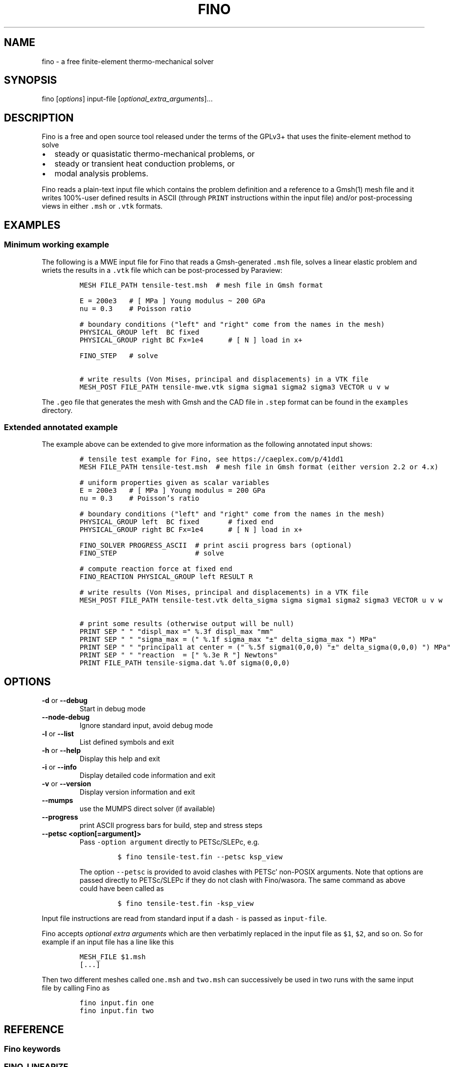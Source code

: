 .\" Automatically generated by Pandoc 2.9.2
.\"
.TH "FINO" "1" "" "Fino User Manual" ""
.hy
.SH NAME
.PP
fino - a free finite-element thermo-mechanical solver
.SH SYNOPSIS
.PP
fino [\f[I]options\f[R]] input-file
[\f[I]optional_extra_arguments\f[R]]\&...
.SH DESCRIPTION
.PP
Fino is a free and open source tool released under the terms of the
GPLv3+ that uses the finite-element method to solve
.IP \[bu] 2
steady or quasistatic thermo-mechanical problems, or
.IP \[bu] 2
steady or transient heat conduction problems, or
.IP \[bu] 2
modal analysis problems.
.PP
Fino reads a plain-text input file which contains the problem definition
and a reference to a Gmsh(1) mesh file and it writes 100%-user defined
results in ASCII (through \f[C]PRINT\f[R] instructions within the input
file) and/or post-processing views in either \f[C].msh\f[R] or
\f[C].vtk\f[R] formats.
.SH EXAMPLES
.SS Minimum working example
.PP
The following is a MWE input file for Fino that reads a Gmsh-generated
\f[C].msh\f[R] file, solves a linear elastic problem and wriets the
results in a \f[C].vtk\f[R] file which can be post-processed by
Paraview:
.IP
.nf
\f[C]
MESH FILE_PATH tensile-test.msh  # mesh file in Gmsh format

E = 200e3   # [ MPa ] Young modulus \[ti] 200 GPa
nu = 0.3    # Poisson ratio

# boundary conditions (\[dq]left\[dq] and \[dq]right\[dq] come from the names in the mesh)
PHYSICAL_GROUP left  BC fixed
PHYSICAL_GROUP right BC Fx=1e4      # [ N ] load in x+

FINO_STEP   # solve

# write results (Von Mises, principal and displacements) in a VTK file
MESH_POST FILE_PATH tensile-mwe.vtk sigma sigma1 sigma2 sigma3 VECTOR u v w
\f[R]
.fi
.PP
The \f[C].geo\f[R] file that generates the mesh with Gmsh and the CAD
file in \f[C].step\f[R] format can be found in the \f[C]examples\f[R]
directory.
.SS Extended annotated example
.PP
The example above can be extended to give more information as the
following annotated input shows:
.IP
.nf
\f[C]
# tensile test example for Fino, see https://caeplex.com/p/41dd1
MESH FILE_PATH tensile-test.msh  # mesh file in Gmsh format (either version 2.2 or 4.x)

# uniform properties given as scalar variables
E = 200e3   # [ MPa ] Young modulus = 200 GPa
nu = 0.3    # Poisson\[cq]s ratio

# boundary conditions (\[dq]left\[dq] and \[dq]right\[dq] come from the names in the mesh)
PHYSICAL_GROUP left  BC fixed       # fixed end
PHYSICAL_GROUP right BC Fx=1e4      # [ N ] load in x+

FINO_SOLVER PROGRESS_ASCII  # print ascii progress bars (optional) 
FINO_STEP                   # solve

# compute reaction force at fixed end
FINO_REACTION PHYSICAL_GROUP left RESULT R

# write results (Von Mises, principal and displacements) in a VTK file
MESH_POST FILE_PATH tensile-test.vtk delta_sigma sigma sigma1 sigma2 sigma3 VECTOR u v w

# print some results (otherwise output will be null)
PRINT SEP \[dq] \[dq] \[dq]displ_max =\[dq] %.3f displ_max \[dq]mm\[dq]
PRINT SEP \[dq] \[dq] \[dq]sigma_max = (\[dq] %.1f sigma_max \[dq]\[t+-]\[dq] delta_sigma_max \[dq]) MPa\[dq]
PRINT SEP \[dq] \[dq] \[dq]principal1 at center = (\[dq] %.5f sigma1(0,0,0) \[dq]\[t+-]\[dq] delta_sigma(0,0,0) \[dq]) MPa\[dq]
PRINT SEP \[dq] \[dq] \[dq]reaction  = [\[dq] %.3e R \[dq]] Newtons\[dq]
PRINT FILE_PATH tensile-sigma.dat %.0f sigma(0,0,0)
\f[R]
.fi
.SH OPTIONS
.TP
\f[B]\f[CB]-d\f[B]\f[R] or \f[B]\f[CB]--debug\f[B]\f[R]
Start in debug mode
.TP
\f[B]\f[CB]--node-debug\f[B]\f[R]
Ignore standard input, avoid debug mode
.TP
\f[B]\f[CB]-l\f[B]\f[R] or \f[B]\f[CB]--list\f[B]\f[R]
List defined symbols and exit
.TP
\f[B]\f[CB]-h\f[B]\f[R] or \f[B]\f[CB]--help\f[B]\f[R]
Display this help and exit
.TP
\f[B]\f[CB]-i\f[B]\f[R] or \f[B]\f[CB]--info\f[B]\f[R]
Display detailed code information and exit
.TP
\f[B]\f[CB]-v\f[B]\f[R] or \f[B]\f[CB]--version\f[B]\f[R]
Display version information and exit
.TP
\f[B]\f[CB]--mumps\f[B]\f[R]
use the MUMPS direct solver (if available)
.TP
\f[B]\f[CB]--progress\f[B]\f[R]
print ASCII progress bars for build, step and stress steps
.TP
\f[B]\f[CB]--petsc <option[=argument]>\f[B]\f[R]
Pass \f[C]-option argument\f[R] directly to PETSc/SLEPc, e.g.
.RS
.IP
.nf
\f[C]
$ fino tensile-test.fin --petsc ksp_view
\f[R]
.fi
.PP
The option \f[C]--petsc\f[R] is provided to avoid clashes with
PETSc\[cq] non-POSIX arguments.
Note that options are passed directly to PETSc/SLEPc if they do not
clash with Fino/wasora.
The same command as above could have been called as
.IP
.nf
\f[C]
$ fino tensile-test.fin -ksp_view
\f[R]
.fi
.RE
.PP
Input file instructions are read from standard input if a dash
\f[C]-\f[R] is passed as \f[C]input-file\f[R].
.PP
Fino accepts \f[I]optional extra arguments\f[R] which are then
verbatimly replaced in the input file as \f[C]$1\f[R], \f[C]$2\f[R], and
so on.
So for example if an input file has a line like this
.IP
.nf
\f[C]
MESH_FILE $1.msh
[...]
\f[R]
.fi
.PP
Then two different meshes called \f[C]one.msh\f[R] and \f[C]two.msh\f[R]
can successively be used in two runs with the same input file by calling
Fino as
.IP
.nf
\f[C]
fino input.fin one
fino input.fin two
\f[R]
.fi
.SH REFERENCE
.SS Fino keywords
.SS FINO_LINEARIZE
.RS
.PP
Performs stress linearization according to ASME VII-Sec 5 over a Stress
Classification Line
.RE
.IP
.nf
\f[C]
FINO_LINEARIZE { PHYSICAL_GROUP <physical_group> | START_POINT <x1> <y1> <z1> END_POINT <x2> <y2> <z2> }
 [ FILE <file_id> | FILE_PATH <file_path> ]
 [ TOTAL { vonmises tresca | tresca | principal1 | principal2 | principal3 }
 [ M <variable> ]
 [ MB <variable> ]
 [ PEAK <variable> ]
\f[R]
.fi
.PP
The Stress Classification Line (SCL) may be given either as a
one-dimensional physical group in the mesh or as the (continuous)
spatial coordinates of two end-points.
If the SCL is given as a \f[C]PHYSICAL_GROUP\f[R], the entity should be
one-dimensional (i.e a line) independently of the dimension of the
problem.
If the SCL is given with \f[C]START_POINT\f[R] and \f[C]END_POINT\f[R],
the number of coordinates given should match the problem dimension (i.e
three coordinates for full\ 3D problems and two coordinates for
axisymmetric or plane problems).
Coordinates can be given algebraic expressions that will be evaluated at
the time of the linearization.
If either a \f[C]FILE\f[R] or a \f[C]FILE_PATH\f[R] is given, the total,
membrane and membrane plus bending stresses are written as a function of
a scalar \f[I]t\f[R]\[u2004]\[mo]\[u2004][0,\[u2006]1].
Moreover, the individual elements of the membrane and bending stress
tensors are written within comments (i.e.\ lines starting with the hash
symbol \f[C]#\f[R]).
By default, the linearization uses the Von\ Mises criterion for the
composition of stresses.
The definition of what \f[I]total stress\f[R] means can be changed using
the \f[C]TOTAL\f[R] keyword.
The membrane, bending and peak stress tensor elements are combined using
the Von\ Mises criterion and stored as variables.
If no name for any of the variables is given, they are stored in
\f[C]M_group\f[R], \f[C]B_group\f[R] and \f[C]P_group\f[R] respectively
if there is a physical group.
Otherwise \f[C]M_1\f[R], \f[C]B_1\f[R] and \f[C]P_1\f[R] for the first
instruction, \f[C]M_2\f[R]\&... etc.
.SS FINO_PROBLEM
.RS
.PP
Sets the problem type that Fino has to solve.
.RE
.IP
.nf
\f[C]
FINO_PROBLEM [ mechanical | thermal | modal ]
 [ AXISYMMETRIC | PLANE_STRESS | PLANE_STRAIN ] [ SYMMETRY_AXIS { x | y } ] [ LINEAR | NON_LINEAR ]
 [ QUASISTATIC | TRANSIENT ]
 [ DIMENSIONS <expr> ] [ MESH <identifier> ] 
 [ N_MODES <expr> ] 
\f[R]
.fi
.IP \[bu] 2
\f[C]mechanical\f[R] (or \f[C]elastic\f[R] or \f[C]break\f[R], default)
solves the mechanical elastic problem (default).
.IP \[bu] 2
\f[C]thermal\f[R] (or \f[C]heat\f[R] or \f[C]bake\f[R]) solves the heat
conduction problem.
.IP \[bu] 2
\f[C]modal\f[R] (or \f[C]shake\f[R]) computes the natural frequencies
and oscillation modes.
.PP
If the \f[C]AXISYMMETRIC\f[R] keyword is given, the mesh is expected to
be two-dimensional in the \f[I]x\f[R]-\f[I]y\f[R] plane and the problem
is assumed to be axi-symmetric around the axis given by
\f[C]SYMMETRY_AXIS\f[R] (default is \f[I]y\f[R]).
If the problem type is mechanical and the mesh is two-dimensional on the
\f[I]x\f[R]-\f[I]y\f[R] plane and no axisymmetry is given, either
\f[C]PLANE_STRESS\f[R] and \f[C]PLAIN_STRAIN\f[R] can be provided
(default is plane stress).
By default Fino tries to detect wheter the computation should be linear
or non-linear.
An explicit mode can be set with either \f[C]LINEAR\f[R] on
\f[C]NON_LINEAR\f[R].
The number of spatial dimensions of the problem needs to be given either
with the keyword \f[C]DIMENSIONS\f[R] or by defining a \f[C]MESH\f[R]
(with an explicit \f[C]DIMENSIONS\f[R] keyword) before
\f[C]FINO_PROBLEM\f[R].
If there are more than one \f[C]MESH\f[R]es define, the one over which
the problem is to be solved can be defined by giving the explicit mesh
name with \f[C]MESH\f[R].
By default, the first mesh to be defined in the input file is the one
over which the problem is solved.
The number of modes to be computed in the modal problem.
The default is DEFAULT_NMODES.
.SS FINO_REACTION
.RS
.PP
Computes the reaction at the selected physical group.
.RE
.IP
.nf
\f[C]
FINO_REACTION PHYSICAL_GROUP <physical_group> RESULT { <variable> | <vector> }
\f[R]
.fi
.PP
The result is stored in the variable or vector provided, depending on
the number of degrees of freedoms of the problem.
If the object passed as \f[C]RESULT\f[R] does not exist, an appropriate
object (scalar variable or vector) is created.
For the elastic problem, the components of the total reaction force are
stored in the result vector.
For the thermal problem, the total power passing through the entity is
computed as an scalar.
.SS FINO_SOLVER
.RS
.PP
Sets options related to the solver and the computation of gradients.
.RE
.IP
.nf
\f[C]
FINO_SOLVER [ PROGRESS ]
 [ PC { gamg | mumps | lu | hypre | sor | bjacobi | cholesky | ... } ]
 [ KSP { gmres | mumps | bcgs | bicg | richardson | chebyshev | ... } ]
 [ TS { bdf | arkimex | rosw | glle | beuler | ... } ]
 [ SNES_TYPE { newtonls | newtontr | nrichardson | ngmres | qn | ngs | ... } ]
 [ GRADIENT { gauss | nodes | none } ]
 [ GRADIENT_HIGHER { average | nodes } ]
 [ SMOOTH { always | never | material } ]
 [ ELEMENT_WEIGHT { volume_times_quality | volume | quality | flat } ]
\f[R]
.fi
.PP
If the keyword \f[C]PROGRESS\f[R] is given, three ASCII lines will show
in the terminal the progress of the ensamble of the stiffness matrix (or
matrices), the solution of the system of equations and the computation
of gradients (stresses).
The preconditioner, linear and non-linear solver might be any of those
available in PETSc:
.IP \[bu] 2
List of \f[C]PC\f[R]s
<http://www.mcs.anl.gov/petsc/petsc-current/docs/manualpages/PC/PCType.html>.
.IP \[bu] 2
List of \f[C]KSP\f[R]s
<http://www.mcs.anl.gov/petsc/petsc-current/docs/manualpages/KSP/KSPType.html>.
.IP \[bu] 2
List of \f[C]TS\f[R]s
<http://www.mcs.anl.gov/petsc/petsc-current/docs/manualpages/TS/TSType.html>.
.IP \[bu] 2
List of \f[C]SNES\f[R]s
<http://www.mcs.anl.gov/petsc/petsc-current/docs/manualpages/SNES/SNESType.html>.
.PP
If either \f[C]PC\f[R] or \f[C]KSP\f[R] is set to \f[C]mumps\f[R] (and
PETSc is compiled with MUMPS support) then this direct solver is used.
For the mechanical problem, the default is to use GAMG as the
preconditioner and PETSc\[cq]s default solver (GMRES).
For the thermal problem, the default is to use the default PETSc
settings.
For the modal problem, the default is to use the default SLEPc settings.
The \f[C]GRADIENT\f[R] keyword controls how the derivatives
(i.e.\ strains) at the first-order nodes are to be computed out of the
primary unknowns (i.e.\ displacements).
.IP \[bu] 2
\f[C]gauss\f[R] (default) computes the derivatives at the gauss points
and the extrapolates the values to the nodes
.IP \[bu] 2
\f[C]nodes\f[R] computes the derivatives direcetly at the nodes
.IP \[bu] 2
\f[C]none\f[R] does not compute any derivative at all
.PP
The way derivatives are computed at high-order nodes (i.e.\ those at the
middle of edges or faces) is controlled with \f[C]GRADIENT_HIGHER\f[R]:
.IP \[bu] 2
\f[C]average\f[R] (default) assigns the plain average of the first-order
nodes that surrond each high-order node
.IP \[bu] 2
\f[C]none\f[R] computes the derivatives at the location of the
high-order nodes
.PP
The keyword \f[C]SMOOTH\f[R] controls how the gradient-based functions
(i.e.\ strains, stresses, etc) are smoothed\[em]or not\[em]to obtain
nodal values out of data which primarily comes from element-wise
evaluations at the Gauss points.
.IP \[bu] 2
\f[C]always\f[R] (default) computes a single value for each node by
averaging the contributions of individual elements.
.IP \[bu] 2
\f[C]never\f[R] keeps the contribution of each individual element
separate.
This option implies that the output mesh is different from the input
mesh as each element now has a \[lq]copy\[rq] of the original shared
nodes.
.IP \[bu] 2
\f[C]material\f[R] averages element contribution only for those elements
that belong to the same material (i.e.\ physical group).
As with \f[C]never\f[R], a new output mesh is created where the nodes
are duplicated even for those elements which belong to the same physical
group.
.PP
The way individual contributions of different elements to the same node
are averaged is controlled by \f[C]ELEMENT_WEIGHT\f[R]:
.IP \[bu] 2
\f[C]volume_times_quality\f[R] (default) weights each element by the
product of its volume times its quality
.IP \[bu] 2
\f[C]volume\f[R] weights each element by the its volume
.IP \[bu] 2
\f[C]quality\f[R] weights each element by the its quality
.IP \[bu] 2
\f[C]flat\f[R] performs plain averages (i.e.\ the same weight for all
elements)
.SS FINO_STEP
.RS
.PP
Ask Fino to solve the problem and advance one step.
.RE
.IP
.nf
\f[C]
FINO_STEP
\f[R]
.fi
.PP
The location of the \f[C]FINO_STEP\f[R] keyword within the input file
marks the logical location where the problem is solved and the result
functions (displacements, temperatures, stresses, etc.) are available
for output or further computation.
.SS Mesh keywords
.SS MATERIAL
.RS
.IP
.nf
\f[C]
MATERIAL <name> [ MESH <name> ] [ PHYSICAL_GROUP <name_1> [ PHYSICAL_GROUP <name_2> [ ... ] ] ] [ <property_name_1> <expr_1> [ <property_name_2> <expr_2> [ ... ] ] ]
\f[R]
.fi
.RE
.SS MESH
.RS
.PP
Reads an unstructured mesh from an external file in MSH, VTK or FRD
format.
.RE
.IP
.nf
\f[C]
MESH [ NAME <name> ] { FILE <file_id> | FILE_PATH <file_path> } [ DIMENSIONS <num_expr> ]
 [ SCALE <expr> ] [ OFFSET <expr_x> <expr_y> <expr_z> ]
 [ INTEGRATION { full | reduced } ] [ RE_READ ]
 [ READ_SCALAR <name_in_mesh> AS <function_name> ] [...]
 [ READ_FUNCTION <function_name> ] [...]
\f[R]
.fi
.PP
If there will be only one mesh in the input file, the \f[C]NAME\f[R] is
optional.
Yet it might be needed in cases where there are many meshes and one
needs to refer to a particular mesh, such as in \f[C]MESH_POST\f[R] or
\f[C]MESH_INTEGRATE\f[R].
When solving PDEs (such as in Fino or milonga), the first mesh is the
problem mesh.
Either a file identifier (defined previously with a \f[C]FILE\f[R]
keyword) or a file path should be given.
The format is read from the extension, which should be either
.IP \[bu] 2
\f[C].msh\f[R] Gmsh ASCII
format (http://gmsh.info/doc/texinfo/gmsh.html#MSH-file-format),
versions 2.2, 4.0 or 4.1
.IP \[bu] 2
\f[C].vtk\f[R] ASCII legacy
VTK (https://lorensen.github.io/VTKExamples/site/VTKFileFormats/)
.IP \[bu] 2
\f[C].frd\f[R] CalculiX\[cq]s FRD ASCII
output (https://web.mit.edu/calculix_v2.7/CalculiX/cgx_2.7/doc/cgx/node4.html))
.PP
Note than only MSH is suitable for defining PDE domains, as it is the
only one that provides information about physical groups.
The spatial dimensions should be given with \f[C]DIMENSION\f[R].
If material properties are uniform and given with variables, the
dimensions are not needed and will be read from the file.
But if spatial functions are needed (either for properties or read from
the mesh file), an explicit value for the mesh dimensions is needed.
If either \f[C]SCALE\f[R] or \f[C]OFFSET\f[R] are given, the node
position if first shifted and then scaled by the provided amounts.
For each \f[C]READ_SCALAR\f[R] keyword, a point-wise defined function of
space named \f[C]<function_name>\f[R] is defined and filled with the
scalar data named \f[C]<name_in_mesh>\f[R] contained in the mesh file.
The \f[C]READ_FUNCTION\f[R] keyword is a shortcut when the scalar name
and the to-be-defined function are the same.
If no \f[C]NAME\f[R] is given, the first mesh to be defined is called
\f[C]first\f[R].
.SS MESH_FILL_VECTOR
.RS
.PP
Fills the elements of a vector with data evaluated at the nodes or the
cells of a mesh.
.RE
.IP
.nf
\f[C]
MESH_FILL_VECTOR VECTOR <vector> { FUNCTION <function> | EXPRESSION <expr> } 
 [ MESH <name> ] [ NODES | CELLS ]
\f[R]
.fi
.PP
The vector to be filled needs to be already defined and to have the
appropriate size, either the number of nodes or cells of the mesh
depending on \f[C]NODES\f[R] or \f[C]CELLS\f[R] (default is nodes).
The elements of the vectors will be either the \f[C]FUNCTION\f[R] or the
\f[C]EXPRESSION\f[R] of \f[I]x\f[R], \f[I]y\f[R] and \f[I]z\f[R]
evaluated at the nodes or cells of the provided mesh.
If there is more than one mesh, the name has to be given.
.SS MESH_FIND_MINMAX
.RS
.PP
Finds absolute extrema of a function or expression within a mesh-based
domain.
.RE
.IP
.nf
\f[C]
MESH_FIND_MINMAX { FUNCTION <function> | EXPRESSION <expr> }
 [ MESH <name> ] [ OVER <physical_group_name> ] [ NODES | CELLS ]
 [ MIN <variable> ] [ MAX <variable> ]
 [ X_MIN <variable> ] [ Y_MIN <variable> ] [ Z_MIN <variable> ] [ I_MIN <variable> ]
 [ X_MAX <variable> ] [ Y_MAX <variable> ] [ Z_MAX <variable> ] [ I_MAX <variable> ]
\f[R]
.fi
.PP
Either a \f[C]FUNCTION\f[R] or an \f[C]EXPRESSION\f[R] should be given.
In the first case, just the function name is expected (i.e.\ not its
arguments).
In the second case, a full algebraic expression including the arguments
is expected.
If no explicit mesh is provided, the main mesh is used to search for the
extrema.
If the \f[C]OVER\f[R] keyword is given, the search is performed only on
the provided physical group.
Depending on the problem type, it might be needed to switch from
\f[C]NODES\f[R] to \f[C]CELLS\f[R] but this is usually not needed.
If given, the minimum (maximum) value is stored in the variable provided
by the \f[C]MIN\f[R] (\f[C]MAX\f[R]) keyword.
If given, the \f[I]x\f[R] (or \f[I]y\f[R] or \f[I]z\f[R]) coordinate of
the minimum (maximum) value is stored in the variable provided by the
\f[C]X_MIN\f[R] (or \f[C]Y_MIN\f[R] or \f[C]Z_MIN\f[R])
(\f[C]X_MAX\f[R], \f[C]Y_MAX\f[R], \f[C]Z_MAX\f[R]) keyword.
If given, the index of the minimum (maximum) value (i.e.\ the node or
cell number) is stored in the variable provided by the \f[C]I_MIN\f[R]
(\f[C]I_MAX\f[R]) keyword.
.SS MESH_INTEGRATE
.RS
.PP
Performs a spatial integration of a function or expression over a mesh.
.RE
.IP
.nf
\f[C]
MESH_INTEGRATE { FUNCTION <function> | EXPRESSION <expr> }
 [ MESH <mesh_identifier> ] [ OVER <physical_group> ] [ NODES | CELLS ]
 RESULT <variable>
\f[R]
.fi
.PP
The integrand may be either a \f[C]FUNCTION\f[R] or an
\f[C]EXPRESSION\f[R].
In the first case, just the function name is expected (i.e.\ not its
arguments).
In the second case, a full algebraic expression including the arguments
is expected.
If the expression is just \f[C]1\f[R] then the volume (or area or
length) of the domain is computed.
Note that arguments ought to be \f[C]x\f[R], \f[C]y\f[R] and/or
\f[C]z\f[R].
If there are more than one mesh defined, an explicit one has to be given
with \f[C]MESH\f[R].
By default the integration is performed over the highest-dimensional
elements of the mesh.
If the integration is to be carried out over just a physical group, it
has to be given in \f[C]OVER\f[R].
Either \f[C]NODES\f[R] or \f[C]CELLS\f[R] define how the integration is
to be performed.
In the first case a the integration is performed using the Gauss points
and weights associated to each element type.
In the second case, the integral is computed as the sum of the product
of the function evaluated at the center of each cell (element) and the
cell\[cq]s volume.
The scalar result of the integration is stored in the variable given by
\f[C]RESULT\f[R].
If the variable does not exist, it is created.
.SS MESH_MAIN
.RS
.IP
.nf
\f[C]
MESH_MAIN [ <name> ]
\f[R]
.fi
.RE
.SS MESH_POST
.RS
.IP
.nf
\f[C]
MESH_POST [ MESH <mesh_identifier> ] { FILE <name> | FILE_PATH <file_path> } [ NO_MESH ] [ FORMAT { gmsh | vtk } ] [ CELLS | ] NODES ] [ NO_PHYSICAL_NAMES ] [ VECTOR <function1_x> <function1_y> <function1_z> ] [...] [ <scalar_function_1> ] [ <scalar_function_2> ] ...
\f[R]
.fi
.RE
.SS PHYSICAL_GROUP
.RS
.PP
Defines a physical group of elements within a mesh file.
.RE
.IP
.nf
\f[C]
PHYSICAL_GROUP <name> [ MESH <name> ] [ DIMENSION <expr> ]
 [ MATERIAL <name> ]
 [ BC <bc_1> <bc_2> ... ]
\f[R]
.fi
.PP
A name is mandatory for each physical group defined within the input
file.
If there is no physical group with the provided name in the mesh, this
instruction makes no effect.
If there are many meshes, an explicit mesh can be given with
\f[C]MESH\f[R].
Otherwise, the physical group is defined on the main mesh.
An explicit dimension of the physical group can be provided with
\f[C]DIMENSION\f[R].
For volumetric elements, physical groups can be linked to materials
using \f[C]MATERIAL\f[R].
Note that if a material is created with the same name as a physical
group in the mesh, they will be linked automatically.
The \f[C]MATERIAL\f[R] keyword in \f[C]PHYSICAL_GROUP\f[R] is used to
link a physical group in a mesh file and a material in the wasora input
file with different names.
For non-volumetric elements, boundary conditions can be assigned by
using the \f[C]BC\f[R] keyword.
This should be the last keyword of the line, and any token afterwards is
treated specially by the underlying solver (i.e.\ Fino or milonga).
.SS PHYSICAL_PROPERTY
.RS
.IP
.nf
\f[C]
PHYSICAL_PROPERTY <name> [ <material_name1> <expr1> [ <material_name2> <expr2> ] ... ]
\f[R]
.fi
.RE
.SS Special input distributions
.PP
TBD.
.SS Boundary conditions
.PP
TBD.
.SS Result functions
.PP
TBD.
.SS Wasora keywords
.SS =
.RS
.PP
Assign an expression to a variable, a vector or a matrix.
.RE
.IP
.nf
\f[C]
<var>[ [<expr_tmin>, <expr_tmax>] | 
<expr_t> ] = <expr> <vector>(<expr_i>)[<expr_i_min, expr_i_max>] [ [<expr_tmin>, <expr_tmax>] | 
<expr_t> ] = <expr> <matrix>(<expr_i>,<expr_j>)[<expr_i_min, expr_i_max; expr_j_min, expr_j_max>] [ [<expr_tmin>, <expr_tmax>] | 
<expr_t> ] = <expr>
\f[R]
.fi
.SS _.=
.RS
.PP
Add an equation to the DAE system to be solved in the phase space
spanned by \f[C]PHASE_SPACE\f[R].
.RE
.IP
.nf
\f[C]
{ 0[(i[,j]][<imin:imax[;jmin:jmax]>] | <expr1> } .= <expr2>
\f[R]
.fi
.SS ABORT
.RS
.PP
Catastrophically abort the execution and quit wasora.
.RE
.IP
.nf
\f[C]
ABORT
\f[R]
.fi
.PP
Whenever the instruction \f[C]ABORT\f[R] is executed, wasora quits
without closing files or unlocking shared memory objects.
The objective of this instruction is, as illustrated in the examples,
either to debug complex input files and check the values of certain
variables or to conditionally abort the execution using \f[C]IF\f[R]
clauses.
.SS ALIAS
.RS
.PP
Define a scalar alias of an already-defined indentifier.
.RE
.IP
.nf
\f[C]
ALIAS { <new_var_name> IS <existing_object> | <existing_object> AS <new_name> }
\f[R]
.fi
.PP
The existing object can be a variable, a vector element or a matrix
element.
In the first case, the name of the variable should be given as the
existing object.
In the second case, to alias the second element of vector \f[C]v\f[R] to
the new name \f[C]new\f[R], \f[C]v(2)\f[R] should be given as the
existing object.
In the third case, to alias second element (2,3) of matrix \f[C]M\f[R]
to the new name \f[C]new\f[R], \f[C]M(2,3)\f[R] should be given as the
existing object.
.SS CALL
.RS
.PP
Call a previously dynamically-loaded user-provided routine.
.RE
.IP
.nf
\f[C]
CALL <name> [ expr_1 expr_2 ... expr_n ]
\f[R]
.fi
.SS CLOSE
.RS
.PP
Explicitly close an already-\f[C]OPEN\f[R]ed file.
.RE
.IP
.nf
\f[C]
CLOSE
\f[R]
.fi
.SS CONST
.RS
.PP
Mark a scalar variable, vector or matrix as a constant.
.RE
.IP
.nf
\f[C]
CONST name_1 [ <name_2> ] ... [ <name_n> ]
\f[R]
.fi
.SS DEFAULT_ARGUMENT_VALUE
.RS
.PP
Give a default value for an optional commandline argument.
.RE
.IP
.nf
\f[C]
DEFAULT_ARGUMENT_VALUE <constant> <string>
\f[R]
.fi
.PP
If a \f[C]$n\f[R] construction is found in the input file but the
commandline argument was not given, the default behavior is to fail
complaining that an extra argument has to be given in the commandline.
With this keyword, a default value can be assigned if no argument is
given, thus avoiding the failure and making the argument optional.
.SS DIFFERENTIAL
.RS
.PP
Explicitly mark variables, vectors or matrices as \[lq]differential\[rq]
to compute intial conditions of DAE systems.
.RE
.IP
.nf
\f[C]
DIFFERENTIAL { <var_1> <var_2> ... | <vector_1> <vector_2> ... | <matrix_1> <matrix_2> ... }
\f[R]
.fi
.SS DO_NOT_EVALUATE_AT_PARSE_TIME
.RS
.PP
Ask wasora not to evaluate assignments at parse time.
.RE
.IP
.nf
\f[C]
DO_NOT_EVALUATE_AT_PARSE_TIME
\f[R]
.fi
.SS FILE
.RS
.PP
Define a file, either as input or as output, for further usage.
.RE
.IP
.nf
\f[C]
< FILE | OUTPUT_FILE | INPUT_FILE > <name> <printf_format> [ expr_1 expr_2 ... expr_n ] [ INPUT | OUTPUT | MODE <fopen_mode> ] [ OPEN | DO_NOT_OPEN ]
\f[R]
.fi
.SS FIT
.RS
.PP
Fit a function of one or more arguments to a set of pointwise-defined
data.
.RE
.IP
.nf
\f[C]
FIT <function_to_be_fitted> TO <function_with_data> VIA <var_1> <var_2> ... <var_n>
 [ GRADIENT <expr_1> <expr_2> ... <expr_n> ]
 [ RANGE_MIN <expr_1> <expr_2> ... <expr_j> ]
 [ RANGE_MAX <expr_1> <expr_2> ... <expr_n> ]
 [ DELTAEPSREL <expr> ] [ DELTAEPSABS <expr> ] [ MAX_ITER <expr> ]
 [ VERBOSE ] [ RERUN | DO_NOT_RERUN ]
\f[R]
.fi
.PP
The function with the data has to be point-wise defined (i.e.\ a
\f[C]FUNCTION\f[R] read from a file with inline \f[C]DATA\f[R]).
The function to be fitted has to be parametrized with at least one of
the variables provided after the \f[C]VIA\f[R] keyword.
Only the names of the functions have to be given, not the arguments.
Both functions have to have the same number of arguments.
The initial guess of the solution is given by the initial value of the
variables listed in the \f[C]VIA\f[R] keyword.
Analytical expressions for the gradient of the function to be fitted
with respect to the parameters to be fitted can be optionally given with
the \f[C]GRADIENT\f[R] keyword.
If none is provided, the gradient will be computed numerically using
finite differences.
A range over which the residuals are to be minimized can be given with
\f[C]RANGE_MIN\f[R] and \f[C]RANGE_MAX\f[R].
The expressions give the range of the arguments of the functions, not of
the parameters.
For multidimensional fits, the range is an hypercube.
If no range is given, all the definition points of the function with the
data are used for the fit.
Convergence can be controlled by giving the relative and absolute
tolreances with \f[C]DELTAEPSREL\f[R] (default \f[C]1e-4\f[R]) and
\f[C]DELTAEPSABS\f[R] (default \f[C]1e-6\f[R]), and with the maximum
number of iterations \f[C]MAX_ITER\f[R] (default 100).
If the optional keyword \f[C]VERBOSE\f[R] is given, some data of the
intermediate steps is written in the standard output.
The combination of arguments that minimize the function are computed and
stored in the variables.
So if \f[C]f(x,y)\f[R] is to be minimized, after a \f[C]MINIMIZE f\f[R]
both \f[C]x\f[R] and \f[C]y\f[R] would have the appropriate values.
The details of the method used can be found in GSL\[cq]s
documentation (https://www.gnu.org/software/gsl/doc/html/multimin.html).
Some of them use derivatives and some of them do not.
Default method is \f[C]gsl_multimin_fminimizer_nmsimplex2\f[R], which
does not need derivatives.
.SS FUNCTION
.RS
.PP
Define a function of one or more variables.
.RE
.IP
.nf
\f[C]
FUNCTION <name>(<var_1>[,var2,...,var_n]) { [ = <expr> | FILE_PATH <file_path> | ROUTINE <name> | | MESH <name> { DATA <new_vector_name> | VECTOR <existing_vector_name> } { NODES | CELLS } | [ VECTOR_DATA <vector_1> <vector_2> ... <vector_n> <vector_n+1> ] } [COLUMNS <expr_1> <expr_2> ... <expr_n> <expr_n+1> ] [ INTERPOLATION { linear | polynomial | spline | spline_periodic | akima | akima_periodic | steffen | nearest | shepard | shepard_kd | bilinear } ] [ INTERPOLATION_THRESHOLD <expr> ] [ SHEPARD_RADIUS <expr> ] [ SHEPARD_EXPONENT <expr> ] [ SIZES <expr_1> <expr_2> ... <expr_n> ] [ X_INCREASES_FIRST <expr> ] [ DATA <num_1> <num_2> ... <num_N> ]
\f[R]
.fi
.PP
The number of variables \f[I]n\f[R] is given by the number of arguments
given between parenthesis after the function name.
The arguments are defined as new variables if they had not been already
defined as variables.
If the function is given as an algebraic expression, the short-hand
operator \f[C]:=\f[R] can be used.
That is to say, \f[C]FUNCTION f(x) = x\[ha]2\f[R] is equivalent to
\f[C]f(x) := x\[ha]2\f[R].
If a \f[C]FILE_PATH\f[R] is given, an ASCII file containing at least
\f[I]n\f[R]\[u2005]+\[u2005]1 columns is expected.
By default, the first \f[I]n\f[R] columns are the values of the
arguments and the last column is the value of the function at those
points.
The order of the columns can be changed with the keyword
\f[C]COLUMNS\f[R], which expects \f[I]n\f[R]\[u2005]+\[u2005]1
expressions corresponding to the column numbers.
A function of type \f[C]ROUTINE\f[R] calls an already-defined
user-provided routine using the \f[C]CALL\f[R] keyword and passes the
values of the variables in each required evaluation as a
\f[C]double *\f[R] argument.
If \f[C]MESH\f[R] is given, the definition points are the nodes or the
cells of the mesh.
The function arguments should be (\f[I]x\f[R]),
(\f[I]x\f[R],\[u2006]\f[I]y\f[R]) or
(\f[I]x\f[R],\[u2006]\f[I]y\f[R],\[u2006]\f[I]z\f[R]) matching the
dimension the mesh.
If the keyword \f[C]DATA\f[R] is used, a new empty vector of the
appropriate size is defined.
The elements of this new vector can be assigned to the values of the
function at the \f[I]i\f[R]-th node or cell.
If the keyword \f[C]VECTOR\f[R] is used, the values of the dependent
variable are taken to be the values of the already-existing vector.
Note that this vector should have the size of the number of nodes or
cells the mesh has, depending on whether \f[C]NODES\f[R] or
\f[C]CELLS\f[R] is given.
If \f[C]VECTOR_DATA\f[R] is given, a set of
\f[I]n\f[R]\[u2005]+\[u2005]1 vectors of the same size is expected.
The first \f[I]n\f[R]\[u2005]+\[u2005]1 correspond to the arguments and
the last one is the function value.
Interpolation schemes can be given for either one or multi-dimensional
functions with \f[C]INTERPOLATION\f[R].
Available schemes for \f[I]n\f[R]\[u2004]=\[u2004]1 are:
.IP \[bu] 2
linear
.IP \[bu] 2
polynomial, the grade is equal to the number of data minus one
.IP \[bu] 2
spline, cubic (needs at least 3 points)
.IP \[bu] 2
spline_periodic
.IP \[bu] 2
akima (needs at least 5 points)
.IP \[bu] 2
akima_periodic (needs at least 5 points)
.IP \[bu] 2
steffen, always-monotonic splines-like (available only with GSL >= 2.0)
.PP
Default interpolation scheme for one-dimensional functions is
\f[C](*gsl_interp_linear)\f[R].
.PP
Available schemes for \f[I]n\f[R]\[u2004]>\[u2004]1 are:
.IP \[bu] 2
nearest, \f[I]f\f[R](\f[I]x\[u20D7]\f[R]) is equal to the value of the
closest definition point
.IP \[bu] 2
shepard, inverse distance weighted average definition
points (https://en.wikipedia.org/wiki/Inverse_distance_weighting) (might
lead to inefficient evaluation)
.IP \[bu] 2
shepard_kd, average of definition points within a
kd-tree (https://en.wikipedia.org/wiki/Inverse_distance_weighting#Modified_Shepard's_method)
(more efficient evaluation provided \f[C]SHEPARD_RADIUS\f[R] is set to a
proper value)
.IP \[bu] 2
bilinear, only available if the definition points configure an
structured hypercube-like grid.
If \f[I]n\f[R]\[u2004]>\[u2004]3, \f[C]SIZES\f[R] should be given.
.PP
For \f[I]n\f[R]\[u2004]>\[u2004]1, if the euclidean distance between the
arguments and the definition points is smaller than
\f[C]INTERPOLATION_THRESHOLD\f[R], the definition point is returned and
no interpolation is performed.
Default value is square root of \f[C]9.5367431640625e-07\f[R].
The initial radius of points to take into account in
\f[C]shepard_kd\f[R] is given by \f[C]SHEPARD_RADIUS\f[R].
If no points are found, the radius is double until at least one
definition point is found.
The radius is doubled until at least one point is found.
Default is \f[C]1.0\f[R].
The exponent of the \f[C]shepard\f[R] method is given by
\f[C]SHEPARD_EXPONENT\f[R].
Default is \f[C]2\f[R].
When requesting \f[C]bilinear\f[R] interpolation for
\f[I]n\f[R]\[u2004]>\[u2004]3, the number of definition points for each
argument variable has to be given with \f[C]SIZES\f[R], and wether the
definition data is sorted with the first argument changing first
(\f[C]X_INCREASES_FIRST\f[R] evaluating to non-zero) or with the last
argument changing first (zero).
The function can be pointwise-defined inline in the input using
\f[C]DATA\f[R].
This should be the last keyword of the line, followed by
\f[I]N\f[R]\[u2004]=\[u2004]\f[I]k\f[R]\[u2005]\[md]\[u2005](\f[I]n\f[R]\[u2005]+\[u2005]1)
expresions giving \f[I]k\f[R] definition points: \f[I]n\f[R] arguments
and the value of the function.
Multiline continuation using brackets \f[C]{\f[R] and \f[C]}\f[R] can be
used for a clean data organization.
See the examples.
.SS HISTORY
.RS
.PP
Record the time history of a variable as a function of time.
.RE
.IP
.nf
\f[C]
HISTORY <variable> <function>
\f[R]
.fi
.SS IF
.RS
.PP
Begin a conditional block.
.RE
.IP
.nf
\f[C]
IF expr
<block_of_instructions_if_expr_is_true>
[ ELSE ]
[block_of_instructions_if_expr_is_false]
ENDIF
\f[R]
.fi
.SS IMPLICIT
.RS
.PP
Define whether implicit declaration of variables is allowed or not.
.RE
.IP
.nf
\f[C]
IMPLICIT { NONE | ALLOWED }
\f[R]
.fi
.PP
By default, wasora allows variables (but not vectors nor matrices) to be
implicitly declared.
To avoid introducing errors due to typos, explicit declaration of
variables can be forced by giving \f[C]IMPLICIT NONE\f[R].
Whether implicit declaration is allowed or explicit declaration is
required depends on the last \f[C]IMPLICIT\f[R] keyword given, which by
default is \f[C]ALLOWED\f[R].
.SS INCLUDE
.RS
.PP
Include another wasora input file.
.RE
.IP
.nf
\f[C]
INCLUDE <file_path> [ FROM <num_expr> ] [ TO <num_expr> ]
\f[R]
.fi
.PP
Includes the input file located in the string \f[C]file_path\f[R] at the
current location.
The effect is the same as copying and pasting the contents of the
included file at the location of the \f[C]INCLUDE\f[R] keyword.
The path can be relative or absolute.
Note, however, that when including files inside \f[C]IF\f[R] blocks that
instructions are conditionally-executed but all definitions (such as
function definitions) are processed at parse-time independently from the
evaluation of the conditional.
The optional \f[C]FROM\f[R] and \f[C]TO\f[R] keywords can be used to
include only portions of a file.
.SS INITIAL_CONDITIONS_MODE
.RS
.PP
Define how initial conditions of DAE problems are computed.
.RE
.IP
.nf
\f[C]
INITIAL_CONDITIONS_MODE { AS_PROVIDED | FROM_VARIABLES | FROM_DERIVATIVES }
\f[R]
.fi
.PP
In DAE problems, initial conditions may be either:
.IP \[bu] 2
equal to the provided expressions (\f[C]AS_PROVIDED\f[R])
.IP \[bu] 2
the derivatives computed from the provided phase-space variables
(\f[C]FROM_VARIABLES\f[R])
.IP \[bu] 2
the phase-space variables computed from the provided derivatives
(\f[C]FROM_DERIVATIVES\f[R])
.PP
In the first case, it is up to the user to fulfill the DAE system
at\ \f[I]t\f[R]\[u2004]=\[u2004]0.
If the residuals are not small enough, a convergence error will occur.
The \f[C]FROM_VARIABLES\f[R] option means calling IDA\[cq]s
\f[C]IDACalcIC\f[R] routine with the parameter
\f[C]IDA_YA_YDP_INIT\f[R].
The \f[C]FROM_DERIVATIVES\f[R] option means calling IDA\[cq]s
\f[C]IDACalcIC\f[R] routine with the parameter IDA_Y_INIT.
Wasora should be able to automatically detect which variables in
phase-space are differential and which are purely algebraic.
However, the \f[C]DIFFERENTIAL\f[R] keyword may be used to explicitly
define them.
See the (SUNDIALS
documentation)[https://computation.llnl.gov/casc/sundials/documentation/ida_guide.pdf]
for further information.
.SS LOAD_PLUGIN
.RS
.PP
Load a wasora plug-in from a dynamic shared object.
.RE
.IP
.nf
\f[C]
LOAD_PLUGIN { <file_path> | <plugin_name> }
\f[R]
.fi
.PP
A wasora plugin in the form of a dynamic shared object
(i.e.\ \f[C].so\f[R]) can be loaded either with the
\f[C]LOAD_PLUGIN\f[R] keyword or from the command line with the
\f[C]-p\f[R] option.
Either a file path or a plugin name can be given.
The following locations are tried:
.IP \[bu] 2
the current directory \f[C]./\f[R]
.IP \[bu] 2
the parent directory \f[C]../\f[R]
.IP \[bu] 2
the user\[cq]s \f[C]LD_LIBRARY_PATH\f[R]
.IP \[bu] 2
the cache file \f[C]/etc/ld.so.cache\f[R]
.IP \[bu] 2
the directories \f[C]/lib\f[R], \f[C]/usr/lib\f[R],
\f[C]/usr/local/lib\f[R]
.PP
If a wasora plugin was compiled and installed following the
\f[C]make install\f[R] procedure, the plugin should be loaded by just
passing the name to \f[C]LOAD_PLUGIN\f[R].
.SS LOAD_ROUTINE
.RS
.PP
Load one or more routines from a dynamic shared object.
.RE
.IP
.nf
\f[C]
LOAD_ROUTINE <file_path> <routine_1> [ <routine_2> ... <routine_n> ]
\f[R]
.fi
.SS M4
.RS
.PP
Call the \f[C]m4\f[R] macro processor with definitions from wasora
variables or expressions.
.RE
.IP
.nf
\f[C]
M4 { INPUT_FILE <file_id> | FILE_PATH <file_path> } { OUTPUT_FILE <file_id> | OUTPUT_FILE_PATH <file_path> } [ EXPAND <name> ] ... } [ MACRO <name> [ <format> ] <definition> ] ... }
\f[R]
.fi
.SS MATRIX
.RS
.PP
Define a matrix.
.RE
.IP
.nf
\f[C]
MATRIX <name> ROWS <expr> COLS <expr> [ DATA num_expr_1 num_expr_2 ... num_expr_n ]
\f[R]
.fi
.SS MINIMIZE
.RS
.PP
Find the combination of arguments that give a (relative) minimum of a
function.
.RE
.IP
.nf
\f[C]
MINIMIZE <function>
 [ METHOD { nmsimplex2 | nmsimplex | nmsimplex2rand | conjugate_fr | conjugate_pr | vector_bfgs2 | vector_bfgs | steepest_descent}
 [ GRADIENT <expr_1> <expr_2> ... <expr_n> ]
 [ GUESS <expr_1> <expr_2> ... <expr_n> ]
 [ MIN <expr_1> <expr_2> ... <expr_n> ]
 [ MAX <expr_1> <expr_2> ... <expr_n> ]
 [ STEP <expr_1> <expr_2> ... <expr_n> ]
 [ MAX_ITER <expr> ] [ TOL <expr> ] [ GRADTOL <expr> ]
 [ VERBOSE ] [ NORERUN ]
\f[R]
.fi
.SS PARAMETRIC
.RS
.PP
Systematically sweep a zone of the parameter space, i.e.\ perform a
parametric run.
.RE
.IP
.nf
\f[C]
PARAMETRIC <var_1> [ ... <var_n> ] [ TYPE { linear | logarithmic | random | gaussianrandom | sobol | niederreiter | halton | reversehalton } ] [ MIN <num_expr_1> ... <num_expr_n> ] [ MAX <num_expr_1> ... <num_expr_n> ] [ STEP <num_expr_1> ... <num_expr_n> ] [ NSTEPS <num_expr_1> ... <num_expr_n> ] [ OUTER_STEPS <num_expr> ] [ MAX_DAUGHTERS <num_expr> ] [ OFFSET <num_expr> ] [ ADIABATIC ]
\f[R]
.fi
.SS PHASE_SPACE
.RS
.PP
Define which variables, vectors and/or matrices belong to the phase
space of the DAE system to be solved.
.RE
.IP
.nf
\f[C]
PHASE_SPACE { <vars> | <vectors> | <matrices> }
\f[R]
.fi
.SS PRINT
.RS
.PP
Print plain-text and/or formatted data to the standard output or into an
output file.
.RE
.IP
.nf
\f[C]
PRINT [ FILE <file_id> | FILE_PATH <file_path> ] [ NONEWLINE ] [ SEP <string> ] [ NOSEP ] [ HEADER ] [ SKIP_STEP <expr> ] [ SKIP_STATIC_STEP <expr> ] [ SKIP_TIME <expr> ] [ SKIP_HEADER_STEP <expr> ] [ <object_1> <object_2> ... <object_n> ] [ TEXT <string_1> ... TEXT <string_n> ]
\f[R]
.fi
.PP
Each argument \f[C]object\f[R] that is not a keyword is expected to be
part of the output, can be either a matrix, a vector, an scalar
algebraic expression.
If the given object cannot be solved into a valid matrix, vector or
expression, it is treated as a string literal if \f[C]IMPLICIT\f[R] is
\f[C]ALLOWED\f[R], otherwise a parser error is raised.
To explicitly interpret an object as a literal string even if it
resolves to a valid numerical expression, it should be prefixed with the
\f[C]TEXT\f[R] keyword.
Hashes \f[C]#\f[R] appearing literal in text strings have to be quoted
to prevent the parser to treat them as comments within the wasora input
file and thus ignoring the rest of the line.
Whenever an argument starts with a porcentage sign \f[C]%\f[R], it is
treated as a C \f[C]printf\f[R]-compatible format definition and all the
objects that follow it are printed using the given format until a new
format definition is found.
The objects are treated as double-precision floating point numbers, so
only floating point formats should be given.
The default format is \f[C]\[dq]%g\[dq]\f[R].
Matrices, vectors, scalar expressions, format modifiers and string
literals can be given in any desired order, and are processed from left
to right.
Vectors are printed element-by-element in a single row.
See \f[C]PRINT_VECTOR\f[R] to print vectors column-wise.
Matrices are printed element-by-element in a single line using row-major
ordering if mixed with other objects but in the natural row and column
fashion if it is the only given object.
If the \f[C]FILE\f[R] keyword is not provided, default is to write to
stdout.
If the \f[C]NONEWLINE\f[R] keyword is not provided, default is to write
a newline \f[C]\[rs]n\f[R] character after all the objects are
processed.
The \f[C]SEP\f[R] keywords expects a string used to separate printed
objects, the default is a tab `DEFAULT_PRINT_SEPARATOR' character.
Use the \f[C]NOSEP\f[R] keyword to define an empty string as object
separator.
If the \f[C]HEADER\f[R] keyword is given, a single line containing the
literal text given for each object is printed at the very first time the
\f[C]PRINT\f[R] instruction is processed, starting with a hash
\f[C]#\f[R] character.
If the \f[C]SKIP_STEP\f[R] (\f[C]SKIP_STATIC_STEP\f[R])keyword is given,
the instruction is processed only every the number of transient (static)
steps that results in evaluating the expression, which may not be
constant.
By default the \f[C]PRINT\f[R] instruction is evaluated every step.
The \f[C]SKIP_HEADER_STEP\f[R] keyword works similarly for the optional
\f[C]HEADER\f[R] but by default it is only printed once.
The \f[C]SKIP_TIME\f[R] keyword use time advancements to choose how to
skip printing and may be useful for non-constant time-step problems.
.SS PRINT_FUNCTION
.RS
.PP
Print one or more functions as a table of values of dependent and
independent variables.
.RE
.IP
.nf
\f[C]
PRINT_FUNCTION <function_1> [ { function_2 | expr_1 } ... { function_n | expr_n-1 } ] [ FILE <file_id> | FILE_PATH <file_path> ] [ HEADER ] [ MIN <expr_1> <expr_2> ... <expr_m> ] [ MAX <expr_1> <expr_2> ... <expr_m> ] [ STEP <expr_1> <expr_2> ... <expr_m> ] [ NSTEPs <expr_1> <expr_2> ... <expr_m> ] [ FORMAT <print_format> ] [ PHYSICAL_ENTITY <name> ]
\f[R]
.fi
.SS PRINT_VECTOR
.RS
.PP
Print the elements of one or more vectors.
.RE
.IP
.nf
\f[C]
PRINT_VECTOR [ FILE <file_id> ] FILE_PATH <file_path> ] [ { VERTICAL | HORIZONTAL } ] [ ELEMS_PER_LINE <expr> ] [ FORMAT <print_format> ] <vector_1> [ vector_2 ... vector_n ]
\f[R]
.fi
.SS READ
.RS
.PP
Read data (variables, vectors o matrices) from files or shared-memory
segments.
.RE
.IP
.nf
\f[C]
[ READ | WRITE ] [ SHM <name> ] [ { ASCII_FILE_PATH | BINARY_FILE_PATH } <file_path> ] [ { ASCII_FILE | BINARY_FILE } <identifier> ] [ IGNORE_NULL ] [ object_1 object_2 ... object_n ]
\f[R]
.fi
.SS SEMAPHORE
.RS
.PP
Perform either a wait or a post operation on a named shared semaphore.
.RE
.IP
.nf
\f[C]
[ SEMAPHORE | SEM ] <name> { WAIT | POST }
\f[R]
.fi
.SS SHELL
.RS
.PP
Execute a shell command.
.RE
.IP
.nf
\f[C]
SHELL <print_format> [ expr_1 expr_2 ... expr_n ]
\f[R]
.fi
.SS SOLVE
.RS
.PP
Solve a non-linear system of\ \f[I]n\f[R] equations with\ \f[I]n\f[R]
unknowns.
.RE
.IP
.nf
\f[C]
SOLVE <n> UNKNOWNS <var_1> <var_2> ... <var_n> RESIDUALS <expr_1> <expr_2> ... <expr_n> ] GUESS <expr_1> <expr_2> ... <expr_n> ] [ METHOD { dnewton | hybrid | hybrids | broyden } ] [ EPSABS <expr> ] [ EPSREL <expr> ] [ MAX_ITER <expr> ] [ VERBOSE ]
\f[R]
.fi
.SS TIME_PATH
.RS
.PP
Force transient problems to pass through specific instants of time.
.RE
.IP
.nf
\f[C]
TIME_PATH <expr_1> [ <expr_2> [ ... <expr_n> ] ]
\f[R]
.fi
.PP
The time step \f[C]dt\f[R] will be reduced whenever the distance between
the current time \f[C]t\f[R] and the next expression in the list is
greater than \f[C]dt\f[R] so as to force \f[C]t\f[R] to coincide with
the expressions given.
The list of expresssions should evaluate to a sorted list of values.
.SS VAR
.RS
.PP
Define one or more scalar variables.
.RE
.IP
.nf
\f[C]
VAR <name_1> [ <name_2> ] ... [ <name_n> ]
\f[R]
.fi
.SS VECTOR
.RS
.PP
Define a vector.
.RE
.IP
.nf
\f[C]
VECTOR <name> SIZE <expr> [ DATA <expr_1> <expr_2> ... <expr_n> | FUNCTION_DATA <function> ]
\f[R]
.fi
.SS VECTOR_SORT
.RS
.PP
Sort the elements of a vector using a specific numerical order,
potentially making the same rearrangement of another vector.
.RE
.IP
.nf
\f[C]
VECTOR_SORT <vector> [ ASCENDING_ORDER | DESCENDING_ORDER ] [ <vector> ]
\f[R]
.fi
.SS WRITE
.RS
.PP
Write data (variables, vectors o matrices) to files or shared-memory
segments.
See the \f[C]READ\f[R] keyword for usage details.
.RE
.SS Fino variables
.SS delta_sigma_max
.RS
.RE
.PP
The uncertainty of the maximum Von\ Mises stress\ \f[I]\[*s]\f[R] of the
elastic problem.
Not to be confused with the maximum uncertainty of the Von\ Mises
stress.
.SS displ_max
.RS
.RE
.PP
The module of the maximum displacement of the elastic problem.
.SS displ_max_x
.RS
.RE
.PP
The\ \f[I]x\f[R] coordinate of the maximum displacement of the elastic
problem.
.SS displ_max_y
.RS
.RE
.PP
The\ \f[I]y\f[R] coordinate of the maximum displacement of the elastic
problem.
.SS displ_max_z
.RS
.RE
.PP
The\ \f[I]z\f[R] coordinate of the maximum displacement of the elastic
problem.
.SS fino_abstol
.RS
.RE
.PP
Absolute tolerance of the linear solver, as passed to PETSc\[cq]s
[\f[C]KSPSetTolerances\f[R]](http: Default \f[C]1e-50\f[R].
.SS fino_divtol
.RS
.RE
.PP
Divergence tolerance, as passed to PETSc\[cq]s
[\f[C]KSPSetTolerances\f[R]](http: Default \f[C]1e+4\f[R].
.SS fino_gamg_threshold
.RS
.RE
.PP
Relative threshold to use for dropping edges in aggregation graph for
the [Geometric Algebraic Multigrid Preconditioner](http: as passed to
PETSc\[cq]s [\f[C]PCGAMGSetThreshold\f[R]](http: A value of 0.0 means
keep all nonzero entries in the graph; negative means keep even zero
entries in the graph.
Default \f[C]0.01\f[R].
.SS fino_iterations
.RS
.RE
.PP
This variable contains the actual number of iterations used by the
solver.
It is set after \f[C]FINO_STEP\f[R].
.SS fino_max_iterations
.RS
.RE
.PP
Number of maximum iterations before diverging, as passed to PETSc\[cq]s
[\f[C]KSPSetTolerances\f[R]](http: Default \f[C]10000\f[R].
.SS fino_penalty_weight
.RS
.RE
.PP
The weight \f[I]w\f[R] used when setting multi-freedom boundary
conditions.
Higher values mean better precision in the constrain but distort the
matrix condition number.
Default is \f[C]1e8\f[R].
.SS fino_reltol
.RS
.RE
.PP
Relative tolerance of the linear solver, as passed to PETSc\[cq]s
[\f[C]KSPSetTolerances\f[R]](http: Default \f[C]1e-6\f[R].
.SS fino_residual_norm
.RS
.RE
.PP
This variable contains the residual obtained by the solver.
It is set after \f[C]FINO_STEP\f[R].
.SS lambda
.RS
.RE
.PP
Requested eigenvalue.
It is equal to 1.0 until \f[C]FINO_STEP\f[R] is executed.
.SS memory
.RS
.RE
.PP
Maximum resident set size (global memory used), in bytes.
.SS memory_available
.RS
.RE
.PP
Total available memory, in bytes.
.SS memory_petsc
.RS
.RE
.PP
Maximum resident set size (memory used by PETSc), in bytes.
.SS nodes_rough
.RS
.RE
.PP
The number of nodes of the mesh in \f[C]ROUGH\f[R] mode.
.SS petsc_flops
.RS
.RE
.PP
Number of floating point operations performed by PETSc/SLEPc.
.SS sigma_max
.RS
.RE
.PP
The maximum von Mises stress\ \f[I]\[*s]\f[R] of the elastic problem.
.SS sigma_max_x
.RS
.RE
.PP
The\ \f[I]x\f[R] coordinate of the maximum von Mises
stress\ \f[I]\[*s]\f[R] of the elastic problem.
.SS sigma_max_y
.RS
.RE
.PP
The\ \f[I]x\f[R] coordinate of the maximum von Mises
stress\ \f[I]\[*s]\f[R] of the elastic problem.
.SS sigma_max_z
.RS
.RE
.PP
The\ \f[I]x\f[R] coordinate of the maximum von Mises
stress\ \f[I]\[*s]\f[R] of the elastic problem.
.SS strain_energy
.RS
.RE
.PP
The strain energy stored in the solid, computed as
1/2\[u2005]\[md]\[u2005]\f[I]u\[u20D7]\f[R]^\f[I]T\f[R]^\f[I]K\f[R]\f[I]u\[u20D7]\f[R]
where \f[I]u\[u20D7]\f[R] is the displacements vector and \f[I]K\f[R] is
the stiffness matrix.
.SS time_cpu_build
.RS
.RE
.PP
CPU time insumed to build the problem matrices, in seconds.
.SS time_cpu_solve
.RS
.RE
.PP
CPU time insumed to solve the problem, in seconds.
.SS time_cpu_stress
.RS
.RE
.PP
CPU time insumed to compute the stresses from the displacements, in
seconds.
.SS time_petsc_build
.RS
.RE
.PP
CPU time insumed by PETSc to build the problem matrices, in seconds.
.SS time_petsc_solve
.RS
.RE
.PP
CPU time insumed by PETSc to solve the eigen-problem, in seconds.
.SS time_petsc_stress
.RS
.RE
.PP
CPU time insumed by PETSc to compute the stresses, in seconds.
.SS time_wall_build
.RS
.RE
.PP
Wall time insumed to build the problem matrices, in seconds.
.SS time_wall_solve
.RS
.RE
.PP
Wall time insumed to solve the problem, in seconds.
.SS time_wall_stress
.RS
.RE
.PP
Wall time insumed to compute the stresses, in seconds.
.SS time_wall_total
.RS
.RE
.PP
Wall time insumed to initialize, build and solve, in seconds.
CPU time insumed to initialize, build and solve, in seconds.
CPU time insumed by PETSc to initialize, build and solve, in seconds.
.SS T_max
.RS
.RE
.PP
The maximum temperature\ \f[I]T\f[R]~max~ of the thermal problem.
.SS T_min
.RS
.RE
.PP
The minimum temperature\ \f[I]T\f[R]~min~ of the thermal problem.
.SS u_at_displ_max
.RS
.RE
.PP
The\ \f[I]x\f[R] component\ \f[I]u\f[R] of the maximum displacement of
the elastic problem.
.SS u_at_sigma_max
.RS
.RE
.PP
The\ \f[I]x\f[R] component\ \f[I]u\f[R] of the displacement where the
maximum von Mises stress\ \f[I]\[*s]\f[R] of the elastic problem is
located.
.SS v_at_displ_max
.RS
.RE
.PP
The\ \f[I]y\f[R] component\ \f[I]v\f[R] of the maximum displacement of
the elastic problem.
.SS v_at_sigma_max
.RS
.RE
.PP
The\ \f[I]y\f[R] component\ \f[I]v\f[R] of the displacement where the
maximum von Mises stress\ \f[I]\[*s]\f[R] of the elastic problem is
located.
.SS w_at_displ_max
.RS
.RE
.PP
The\ \f[I]z\f[R] component\ \f[I]w\f[R] of the maximum displacement of
the elastic problem.
.SS w_at_sigma_max
.RS
.RE
.PP
The\ \f[I]z\f[R] component\ \f[I]w\f[R] of the displacement where the
maximum von Mises stress\ \f[I]\[*s]\f[R] of the elastic problem is
located.
.SH SEE ALSO
.PP
\f[C]gmsh\f[R](1), \f[C]paraview\f[R](1)
.PP
The Fino Case files at <https://www.seamplex.com/fino/cases/> contains
fully-discussed examples.
.PP
The Fino web page contains full source code, updates, examples, V&V
cases and full reference: <https://www.seamplex.com/fino>.
.SH AUTHOR
.PP
Jeremy Theler <https://www.seamplex.com>
.SH AUTHORS
Jeremy Theler.
